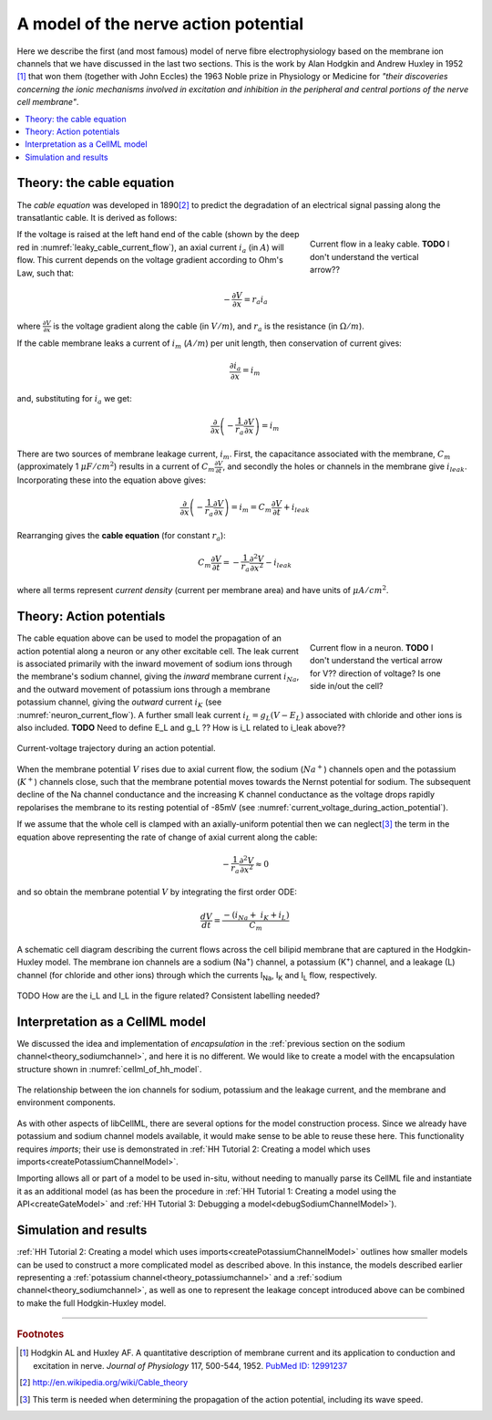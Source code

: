 .. _hh_background:

=====================================
A model of the nerve action potential
=====================================

Here we describe the first (and most famous) model of nerve fibre electrophysiology based on the membrane ion channels that we have discussed in the last two sections.
This is the work by Alan Hodgkin and Andrew Huxley in 1952 [#]_ that won them (together with John Eccles) the 1963 Noble prize in Physiology or Medicine for *"their discoveries concerning the ionic mechanisms involved in excitation and inhibition in
the peripheral and central portions of the nerve cell membrane"*.

.. contents::
    :local:


Theory: the cable equation
--------------------------
The *cable equation* was developed in 1890\ [#]_ to predict the degradation of an electrical signal passing along the transatlantic cable.
It is derived as follows:

.. figure:: images/current_flow_leaky_cable.png
   :name: leaky_cable_current_flow
   :alt: Current flow in a leaky cable
   :align: right
   :figwidth: 6.5cm

   Current flow in a leaky cable.  **TODO** I don't understand the vertical arrow??


If the voltage is raised at the left hand end of the cable (shown by the deep red in :numref:`leaky_cable_current_flow`), an axial current :math:`i_a` (in :math:`A`) will flow.
This current depends on the voltage gradient according to Ohm's Law, such that:

.. math::

  - \frac{\partial V}{\partial x} = r_a i_a

where :math:`\frac{\partial V}{\partial x}` is the voltage gradient along the cable (in :math:`V/m`), and :math:`r_a` is the resistance (in :math:`\Omega/m`).

If the cable membrane leaks a current of :math:`i_m` (:math:`A/m`) per unit length, then conservation of current gives:

.. math::

  \frac{\partial i_a}{\partial x} = i_m

and, substituting for :math:`i_a` we get:

.. math::

  \frac{\partial}{\partial x}\left( - \frac{1}{r_a}\frac{\partial V}{\partial x} \right) = i_m

There are two sources of membrane leakage current, :math:`i_m`.
First, the capacitance associated with the membrane, :math:`C_m` (approximately 1 :math:`\mu F/cm^2`) results in a current of :math:`C_m\frac{\partial V}{\partial t}`, and secondly the holes or channels in the membrane give :math:`i_{leak}`.
Incorporating these into the equation above gives:

.. math::

   \frac{\partial}{\partial x}\left( - \frac{1}{r_a}\frac{\partial V}{\partial x} \right) = i_m = C_m\frac{\partial V}{\partial t} + i_{leak}

Rearranging gives the **cable equation** (for constant :math:`r_a`):

.. math::

   C_{m}\frac{\partial V}{\partial t} = - \frac{1}{r_a}\frac{\partial^2 V}{\partial x^2} - i_{leak}

where all terms represent *current density* (current per membrane area) and have units of :math:`\mu A/cm^2`.


Theory: Action potentials
-------------------------

.. figure:: images/current_flow_neuron.png
   :name: neuron_current_flow
   :alt: Current flow in a neuron
   :align: right
   :figwidth: 6.5cm

   Current flow in a neuron.  **TODO** I don't understand the vertical arrow for V?? direction of voltage? Is one side in/out the cell?

The cable equation above can be used to model the propagation of an action potential along a neuron or any other excitable cell. 
The leak current is associated primarily with the inward movement of sodium ions through the membrane's sodium channel, giving the *inward* membrane current :math:`i_{Na}`, and the outward movement of potassium ions through a membrane potassium channel, giving the *outward* current :math:`i_K` (see :numref:`neuron_current_flow`).
A further small leak current :math:`i_L = g_L\left( V - E_L \right)` associated with chloride and other ions is also included.
**TODO** Need to define E_L and g_L ??
How is i_L related to i_leak above??

.. figure:: images/current_voltage_trajectory.png
   :name: current_voltage_during_action_potential
   :alt: Current-voltage trajectory
   :align: center

   Current-voltage trajectory during an action potential.

When the membrane potential :math:`V` rises due to axial current flow, the sodium (:math:`Na^+`) channels open and the potassium (:math:`K^+`) channels close, such that the membrane potential moves towards the Nernst potential for sodium.
The subsequent decline of the Na channel conductance and the increasing K channel conductance as the voltage drops rapidly repolarises the membrane to its resting potential of -85mV (see :numref:`current_voltage_during_action_potential`).


If we assume that the whole cell is clamped with an axially-uniform potential then we can neglect\ [#]_ the term in the equation above representing the rate of change of axial current along the cable:

.. math::

   - \frac{1}{r_a}\frac{\partial^{2}V}{\partial x^2} \approx 0


and so obtain the membrane potential :math:`V` by integrating the first order ODE:

.. math::

   \frac{dV}{dt} = \frac{- \left( i_{Na} + \ i_K + i_L \right)}{C_m}

.. figure:: images/hodgkin_1952.png
   :name: hodgkin_huxley_schematic
   :alt: CellML schematic cell membrane model
   :align: center

   A schematic cell diagram describing the current flows across the cell bilipid membrane that are captured in the Hodgkin-Huxley model.
   The membrane ion channels are a sodium (Na\ :sup:`+`) channel, a potassium (K\ :sup:`+`) channel, and a leakage (L) channel (for chloride and other ions) through which the currents I\ :sub:`Na`, I\ :sub:`K` and I\ :sub:`L` flow, respectively.

TODO How are the i_L and I_L in the figure related?  Consistent labelling needed?

Interpretation as a CellML model
--------------------------------
We discussed the idea and implementation of *encapsulation* in the :ref:`previous section on the sodium channel<theory_sodiumchannel>`, and here it is no different.
We would like to create a model with the encapsulation structure shown in :numref:`cellml_of_hh_model`.

.. figure:: images/hh_encapsulation.png
   :name: cellml_of_hh_model
   :alt: CellML schematic HH model
   :align: center

   The relationship between the ion channels for sodium, potassium and the leakage current, and the membrane and environment components.

As with other aspects of libCellML, there are several options for the model construction process. 
Since we already have potassium and sodium channel models available, it would make sense to be able to reuse these here.
This functionality requires *imports*; their use is demonstrated in :ref:`HH Tutorial 2: Creating a model which uses imports<createPotassiumChannelModel>`.

Importing allows all or part of a model to be used in-situ, without needing to manually parse its CellML file and instantiate it as an additional model (as has been the procedure in :ref:`HH Tutorial 1: Creating a model using the API<createGateModel>` and :ref:`HH Tutorial 3: Debugging a model<debugSodiumChannelModel>`).  

Simulation and results
----------------------
:ref:`HH Tutorial 2: Creating a model which uses imports<createPotassiumChannelModel>` outlines how smaller models can be used to construct a more complicated model as described above.
In this instance, the models described earlier representing a :ref:`potassium channel<theory_potassiumchannel>` and a :ref:`sodium channel<theory_sodiumchannel>`, as well as one to represent the leakage concept introduced above can be combined to make the full Hodgkin-Huxley model.


---------------------------

.. rubric:: Footnotes

.. [#] Hodgkin AL and Huxley AF. A quantitative description of membrane current and its application to conduction and excitation in nerve.
       *Journal of Physiology* 117, 500-544, 1952. `PubMed ID: 12991237 <http://www.ncbi.nlm.nih.gov/entrez/query.fcgi?db=pubmed&cmd=Retrieve&dopt=AbstractPlus&list_uids=12991237&query_hl=1&itool=pubmed_docsum>`__

.. [#] http://en.wikipedia.org/wiki/Cable_theory

.. [#] This term is needed when determining the propagation of the action potential, including its wave speed.
